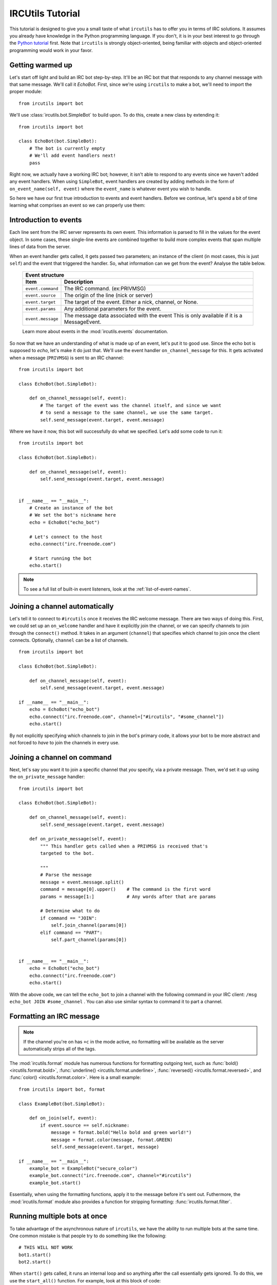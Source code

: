 =================
IRCUtils Tutorial
=================
This tutorial is designed to give you a small taste of what ``ircutils`` has to 
offer you in terms of IRC solutions. It assumes you already have knowledge in
the Python programming language. If you don't, it is in your best interest
to go through the `Python tutorial <http://docs.python.org/tutorial/>`_ first.
Note that ``ircutils`` is strongly object-oriented, being familiar with objects 
and object-oriented programming would work in your favor.



Getting warmed up
=================
Let's start off light and build an IRC bot step-by-step.
It'll be an IRC bot that that responds to any channel message with that 
same message. We'll call it `EchoBot`. First, since we're using ``ircutils`` to 
make a bot, we'll need to import the proper module::

    from ircutils import bot

We'll use :class:`ircutils.bot.SimpleBot` to build upon. To do this, create a
new class by extending it::

    from ircutils import bot

    class EchoBot(bot.SimpleBot):
        # The bot is currently empty
        # We'll add event handlers next!
        pass

Right now, we actually have a working IRC bot; however, it isn't able to respond
to any events since we haven't added any event handlers. When using
``SimpleBot``, event handlers are created by adding methods in the form of
``on_event_name(self, event)`` where the ``event_name`` is whatever event you
wish to handle.

So here we have our first true introduction to events and event handlers. 
Before we continue, let's spend a bit of time learning what comprises an
event so we can properly use them:



Introduction to events
======================
Each line sent from the IRC server represents its own event. This information
is parsed to fill in the values for the event object. In some cases, these
single-line events are combined together to build more complex events that span
multiple lines of data from the server.

When an event handler gets called, it gets passed two parameters; an instance
of the client (in most cases, this is just ``self``) and the event that 
triggered the handler. So, what information can we get from the event? 
Analyse the table below.

    +-------------------------------------------------------------------------+
    | Event structure                                                         |
    +--------------------+----------------------------------------------------+
    | Item               | Description                                        |
    +====================+====================================================+
    | ``event.command``  | The IRC command. (ex:PRIVMSG)                      |
    +--------------------+----------------------------------------------------+
    | ``event.source``   | The origin of the line (nick or server)            |
    +--------------------+----------------------------------------------------+
    | ``event.target``   | The target of the event.                           |
    |                    | Either a nick, channel, or None.                   |
    +--------------------+----------------------------------------------------+
    | ``event.params``   | Any additional parameters for the event.           |
    +--------------------+----------------------------------------------------+
    | ``event.message``  | The message data associated with the event         |
    |                    | This is only available if it is a MessageEvent.    |
    +--------------------+----------------------------------------------------+
    
    Learn more about events in the :mod:`ircutils.events` documentation.

So now that we have an understanding of what is made up of an event, let's put
it to good use. Since the echo bot is supposed to *echo*, let's make it do just
that. We'll use the event handler ``on_channel_message`` for this. It gets
activated when a message (``PRIVMSG``) is sent to an IRC channel::

    from ircutils import bot

    class EchoBot(bot.SimpleBot):

        def on_channel_message(self, event):
            # The target of the event was the channel itself, and since we want
            # to send a message to the same channel, we use the same target.
            self.send_message(event.target, event.message)

Where we have it now, this bot will successfully do what we specified. 
Let's add some code to run it::

    from ircutils import bot

    class EchoBot(bot.SimpleBot):

        def on_channel_message(self, event):
            self.send_message(event.target, event.message)
    

    if __name__ == "__main__":
        # Create an instance of the bot
        # We set the bot's nickname here
        echo = EchoBot("echo_bot") 
        
        # Let's connect to the host
        echo.connect("irc.freenode.com")
        
        # Start running the bot
        echo.start()

.. note::
   To see a full list of built-in event listeners, look at the 
   :ref:`list-of-event-names`.

Joining a channel automatically
===============================
Let's tell it to connect to ``#ircutils`` once it receives the 
IRC welcome message. There are two ways of doing this. First, we could set up 
an ``on_welcome`` handler and have it explicitly join the channel, or we can 
specify channels to join through the ``connect()`` method. It takes in an 
argument (``channel``) that specifies which channel to join once the client
connects. Optionally, ``channel`` can be a list of channels.
::

    from ircutils import bot

    class EchoBot(bot.SimpleBot):

        def on_channel_message(self, event):
            self.send_message(event.target, event.message)
    
    if __name__ == "__main__":
        echo = EchoBot("echo_bot") 
        echo.connect("irc.freenode.com", channel=["#ircutils", "#some_channel"])
        echo.start()

By not explicitly specifying which channels to join in the bot's primary code,
it allows your bot to be more abstract and not forced to `have` to join the 
channels in every use. 



Joining a channel on command
============================
Next, let's say you want it to join a specific channel that `you` specify, via a
private message. Then, we'd set it up using the ``on_private_message`` handler::

	from ircutils import bot
	
	class EchoBot(bot.SimpleBot):
	
	    def on_channel_message(self, event):
	        self.send_message(event.target, event.message)
	
	    def on_private_message(self, event):
	        """ This handler gets called when a PRIVMSG is received that's
	        targeted to the bot. 
	        
	        """
	        # Parse the message
	        message = event.message.split()
	        command = message[0].upper()    # The command is the first word
	        params = message[1:]            # Any words after that are params
	        
	        # Determine what to do
	        if command == "JOIN":
	            self.join_channel(params[0])
	        elif command == "PART":
	            self.part_channel(params[0])
	
	
	if __name__ == "__main__":
	    echo = EchoBot("echo_bot") 
	    echo.connect("irc.freenode.com")
	    echo.start()

With the above code, we can tell the ``echo_bot`` to join a channel with the 
following command in your IRC client: ``/msg echo_bot JOIN #some_channel`` . 
You can also use similar syntax to command it to part a channel.



Formatting an IRC message
=========================
.. note::
   If the channel you're on has ``+c`` in the mode active, no formatting will be
   available as the server automatically strips all of the tags.

The :mod:`ircutils.format` module has numerous 
functions for formatting outgoing text, such as 
:func:`bold() <ircutils.format.bold>`,
:func:`underline() <ircutils.format.underline>`,
:func:`reversed() <ircutils.format.reversed>`, and
:func:`color() <ircutils.format.color>`. Here is a small example::

	from ircutils import bot, format
	
	class ExampleBot(bot.SimpleBot):
	
	    def on_join(self, event):
	        if event.source == self.nickname:
	            message = format.bold("Hello bold and green world!")
	            message = format.color(message, format.GREEN)
	            self.send_message(event.target, message)

	if __name__ == "__main__":
	    example_bot = ExampleBot("secure_color")
	    example_bot.connect("irc.freenode.com", channel="#ircutils")
	    example_bot.start()

Essentially, when using the formatting functions, apply it to the message
before it's sent out. Futhermore, the :mod:`ircutils.format` module also 
provides a function for stripping formatting: :func:`ircutils.format.filter`. 



Running multiple bots at once
=============================
To take advantage of the asynchronous nature of ``ircutils``, we have the 
ability to run multiple bots at the same time. One common mistake is that 
people try to do something like the following::

    # THIS WILL NOT WORK
    bot1.start()
    bot2.start()

When ``start()`` gets called, it runs an internal loop and so anything after the
call essentially gets ignored. To do this, we use the ``start_all()`` function.
For example, look at this block of code::

	from ircutils import bot, start_all
	
	
	class HelloBot(bot.SimpleBot):
	    
	    def on_channel_message(self, event):
	        if event.message.startswith("hey"):
	            self.send_message(event.target, "Hello!")
	
	
	class GoodbyeBot(bot.SimpleBot):
	    
	    def on_channel_message(self, event):
	        if event.message.startswith("goodbye"):
	            self.send_message(event.target, "Goodbye!")
	
	
	if __name__ == "__main__":
	    hello_bot = HelloBot("hello_bot") 
	    goodbye_bot = GoodbyeBot("goodbye_bot")
	    
	    hello_bot.connect("irc.freenode.com", channel="#ircutils")
	    goodbye_bot.connect("irc.freenode.com", channel="#ircutils")
	    
	    # Starts both in the same asynchronous loop
	    start_all()

In the above example, we set up two different bots, have them both connect, 
and then instead of calling the ``start()`` methods on them, we use 
``start_all()`` which we imported. This will ensure that both are run.



Connecting using SSL
====================
Using an SSL connection will ensure that the bot is securely connected to the
server. Typically, this isn't necessary; however, there are servers that
''require'' clients to be connected via SSL, and even some channels. Let's
look at the formatting example from above and make it connect to a server
using SSL encryption::

	    bot = ExampleBot("secure_color")
	    bot.connect("irc.freenode.com", use_ssl=True, channel="#ircutils")
	    bot.start()

As you can see above, the flag ``use_ssl`` is used in the ``connect()`` method
in order to enable its use. If a port number isn't specified, ``7000`` is used.
If running multiple bots at once, it doesn't matter whether they are SSL 
connections or regular connections. Mixing of the two is fine.



Sub-classing (extending) IRC bots
=================================
The ability to subclass already built bots is one of the strongest features of
having your bot be built as a class in the first place. It allows you to 
define and combine features however you wish. For example, let's start off
with this small and simple ``WelcomeBot``::

    # File: welcome.py
    from ircutils import bot, format
    
    class WelcomeBot(bot.SimpleBot):
    
        def on_join(self, event):
            if event.source != self.nickname:
                message = format.bold("Welcome, {0}!".format(event.source))
                self.send_message(event.target, message)

Now, let's say we want to add on to this bot, but we really don't want to mess
up what we have here. Instead, let's just extend it! Save the code above into
a file called ``welcome.py`` and then continue on with this::

    import welcome
    
    class WellRoundedBot(welcome.WelcomeBot):
        
        def on_part(self, event):
            message = "waves goodbye to {0}.".format(event.source)
            self.send_action(event.target, message)


By extending off of ``welcome.WelcomeBot``, we inherit the ``on_join`` handler.



Need more help?
===============
So you've gone through the tutorial, and something's still not clear to you? 
No problem! Just 
`file a request </projects/ircutils/newticket?component=Documentation>`_ 
for more documentation or contact a developer directly via email.